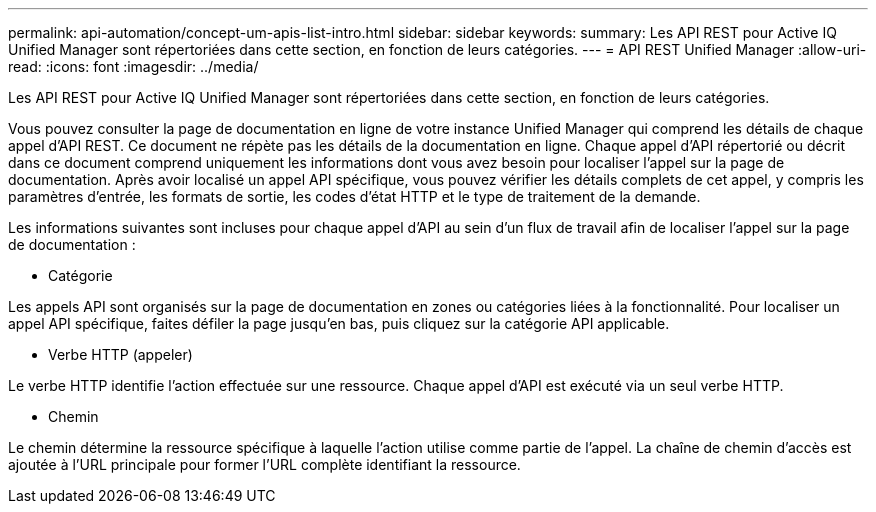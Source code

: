 ---
permalink: api-automation/concept-um-apis-list-intro.html 
sidebar: sidebar 
keywords:  
summary: Les API REST pour Active IQ Unified Manager sont répertoriées dans cette section, en fonction de leurs catégories. 
---
= API REST Unified Manager
:allow-uri-read: 
:icons: font
:imagesdir: ../media/


[role="lead"]
Les API REST pour Active IQ Unified Manager sont répertoriées dans cette section, en fonction de leurs catégories.

Vous pouvez consulter la page de documentation en ligne de votre instance Unified Manager qui comprend les détails de chaque appel d'API REST. Ce document ne répète pas les détails de la documentation en ligne. Chaque appel d'API répertorié ou décrit dans ce document comprend uniquement les informations dont vous avez besoin pour localiser l'appel sur la page de documentation. Après avoir localisé un appel API spécifique, vous pouvez vérifier les détails complets de cet appel, y compris les paramètres d'entrée, les formats de sortie, les codes d'état HTTP et le type de traitement de la demande.

Les informations suivantes sont incluses pour chaque appel d'API au sein d'un flux de travail afin de localiser l'appel sur la page de documentation :

* Catégorie


Les appels API sont organisés sur la page de documentation en zones ou catégories liées à la fonctionnalité. Pour localiser un appel API spécifique, faites défiler la page jusqu'en bas, puis cliquez sur la catégorie API applicable.

* Verbe HTTP (appeler)


Le verbe HTTP identifie l'action effectuée sur une ressource. Chaque appel d'API est exécuté via un seul verbe HTTP.

* Chemin


Le chemin détermine la ressource spécifique à laquelle l'action utilise comme partie de l'appel. La chaîne de chemin d'accès est ajoutée à l'URL principale pour former l'URL complète identifiant la ressource.
